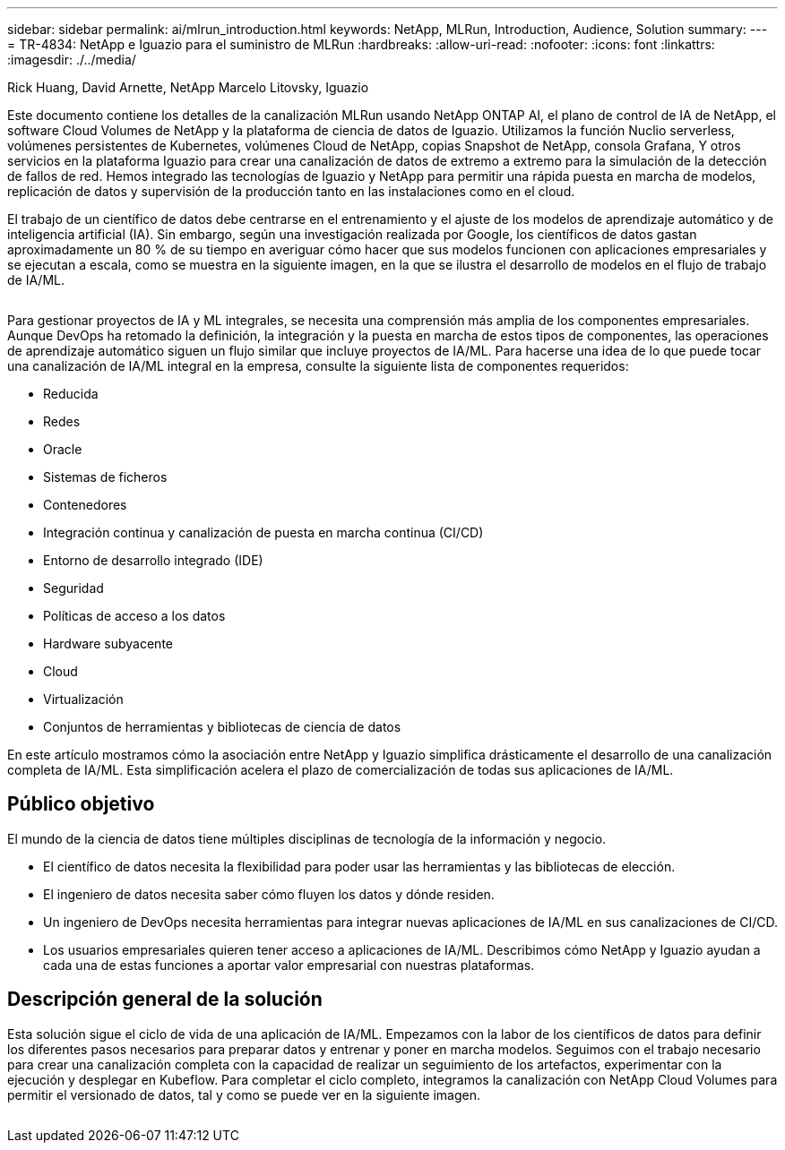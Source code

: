 ---
sidebar: sidebar 
permalink: ai/mlrun_introduction.html 
keywords: NetApp, MLRun, Introduction, Audience, Solution 
summary:  
---
= TR-4834: NetApp e Iguazio para el suministro de MLRun
:hardbreaks:
:allow-uri-read: 
:nofooter: 
:icons: font
:linkattrs: 
:imagesdir: ./../media/


Rick Huang, David Arnette, NetApp Marcelo Litovsky, Iguazio

[role="lead"]
Este documento contiene los detalles de la canalización MLRun usando NetApp ONTAP AI, el plano de control de IA de NetApp, el software Cloud Volumes de NetApp y la plataforma de ciencia de datos de Iguazio. Utilizamos la función Nuclio serverless, volúmenes persistentes de Kubernetes, volúmenes Cloud de NetApp, copias Snapshot de NetApp, consola Grafana, Y otros servicios en la plataforma Iguazio para crear una canalización de datos de extremo a extremo para la simulación de la detección de fallos de red. Hemos integrado las tecnologías de Iguazio y NetApp para permitir una rápida puesta en marcha de modelos, replicación de datos y supervisión de la producción tanto en las instalaciones como en el cloud.

El trabajo de un científico de datos debe centrarse en el entrenamiento y el ajuste de los modelos de aprendizaje automático y de inteligencia artificial (IA). Sin embargo, según una investigación realizada por Google, los científicos de datos gastan aproximadamente un 80 % de su tiempo en averiguar cómo hacer que sus modelos funcionen con aplicaciones empresariales y se ejecutan a escala, como se muestra en la siguiente imagen, en la que se ilustra el desarrollo de modelos en el flujo de trabajo de IA/ML.

image:mlrun_image1.png[""]

Para gestionar proyectos de IA y ML integrales, se necesita una comprensión más amplia de los componentes empresariales. Aunque DevOps ha retomado la definición, la integración y la puesta en marcha de estos tipos de componentes, las operaciones de aprendizaje automático siguen un flujo similar que incluye proyectos de IA/ML. Para hacerse una idea de lo que puede tocar una canalización de IA/ML integral en la empresa, consulte la siguiente lista de componentes requeridos:

* Reducida
* Redes
* Oracle
* Sistemas de ficheros
* Contenedores
* Integración continua y canalización de puesta en marcha continua (CI/CD)
* Entorno de desarrollo integrado (IDE)
* Seguridad
* Políticas de acceso a los datos
* Hardware subyacente
* Cloud
* Virtualización
* Conjuntos de herramientas y bibliotecas de ciencia de datos


En este artículo mostramos cómo la asociación entre NetApp y Iguazio simplifica drásticamente el desarrollo de una canalización completa de IA/ML. Esta simplificación acelera el plazo de comercialización de todas sus aplicaciones de IA/ML.



== Público objetivo

El mundo de la ciencia de datos tiene múltiples disciplinas de tecnología de la información y negocio.

* El científico de datos necesita la flexibilidad para poder usar las herramientas y las bibliotecas de elección.
* El ingeniero de datos necesita saber cómo fluyen los datos y dónde residen.
* Un ingeniero de DevOps necesita herramientas para integrar nuevas aplicaciones de IA/ML en sus canalizaciones de CI/CD.
* Los usuarios empresariales quieren tener acceso a aplicaciones de IA/ML. Describimos cómo NetApp y Iguazio ayudan a cada una de estas funciones a aportar valor empresarial con nuestras plataformas.




== Descripción general de la solución

Esta solución sigue el ciclo de vida de una aplicación de IA/ML. Empezamos con la labor de los científicos de datos para definir los diferentes pasos necesarios para preparar datos y entrenar y poner en marcha modelos. Seguimos con el trabajo necesario para crear una canalización completa con la capacidad de realizar un seguimiento de los artefactos, experimentar con la ejecución y desplegar en Kubeflow. Para completar el ciclo completo, integramos la canalización con NetApp Cloud Volumes para permitir el versionado de datos, tal y como se puede ver en la siguiente imagen.

image:mlrun_image2.png[""]
